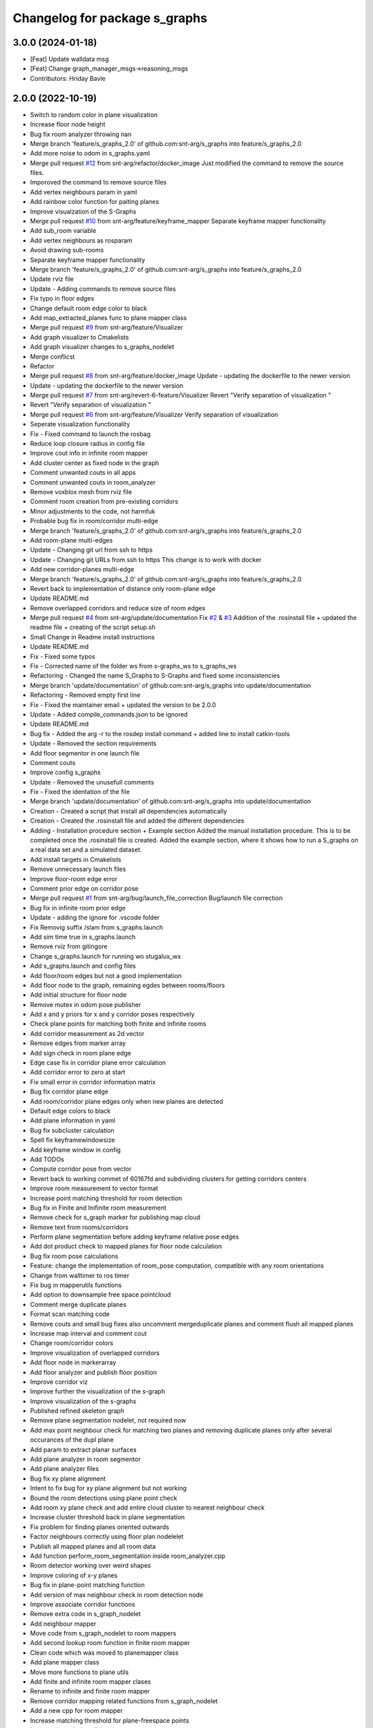 ^^^^^^^^^^^^^^^^^^^^^^^^^^^^^^
Changelog for package s_graphs
^^^^^^^^^^^^^^^^^^^^^^^^^^^^^^

3.0.0 (2024-01-18)
------------------
* [Feat] Update walldata msg
* [Feat] Change graph_manager_msgs->reasoning_msgs
* Contributors: Hriday Bavle

2.0.0 (2022-10-19)
------------------
* Switch to random color in plane visualization
* Increase floor node height
* Bug fix room analyzer throwing nan
* Merge branch 'feature/s_graphs_2.0' of github.com:snt-arg/s_graphs into feature/s_graphs_2.0
* Add more noise to odom in s_graphs.yaml
* Merge pull request `#12 <https://github.com/snt-arg/s_graphs/issues/12>`_ from snt-arg/refactor/docker_image
  Just modified the command to remove the source files.
* Imporoved the command to remove source files
* Add vertex neighbours param in yaml
* Add rainbow color function for paiting planes
* Improve visualzation of the S-Graphs
* Merge pull request `#10 <https://github.com/snt-arg/s_graphs/issues/10>`_ from snt-arg/feature/keyframe_mapper
  Separate keyframe mapper functionality
* Add sub_room variable
* Add vertex neighbours as rosparam
* Avoid drawing sub-rooms
* Separate keyframe mapper functionality
* Merge branch 'feature/s_graphs_2.0' of github.com:snt-arg/s_graphs into feature/s_graphs_2.0
* Update rviz file
* Update - Adding commands to remove source files
* Fix typo in floor edges
* Change default room edge color to black
* Add map_extracted_planes func to plane mapper class
* Merge pull request `#9 <https://github.com/snt-arg/s_graphs/issues/9>`_ from snt-arg/feature/Visualizer
* Add graph visualizer to Cmakelists
* Add graph visualizer changes to s_graphs_nodelet
* Merge conflicst
* Refactor
* Merge pull request `#8 <https://github.com/snt-arg/s_graphs/issues/8>`_ from snt-arg/feature/docker_image
  Update - updating the dockerfile to the newer version
* Update - updating the dockerfile to the newer version
* Merge pull request `#7 <https://github.com/snt-arg/s_graphs/issues/7>`_ from snt-arg/revert-6-feature/Visualizer
  Revert "Verify separation of visualization "
* Revert "Verify separation of visualization "
* Merge pull request `#6 <https://github.com/snt-arg/s_graphs/issues/6>`_ from snt-arg/feature/Visualizer
  Verify separation of visualization
* Seperate visualization functionality
* Fix - Fixed command to launch the rosbag
* Reduce loop closure radius in config file
* Improve cout info in infinite room mapper
* Add cluster center as fixed node in the graph
* Comment unwanted couts in all apps
* Comment unwanted couts in room_analyzer
* Remove voxblox mesh from rviz file
* Comment room creation from pre-existing corridors
* Minor adjustments to the code, not harmfuk
* Probable bug fix in room/corridor multi-edge
* Merge branch 'feature/s_graphs_2.0' of github.com:snt-arg/s_graphs into feature/s_graphs_2.0
* Add room-plane multi-edges
* Update - Changing git url from ssh to https
* Update - Changing git URLs from ssh to https
  This change is to work with docker
* Add new corridor-planes multi-edge
* Merge branch 'feature/s_graphs_2.0' of github.com:snt-arg/s_graphs into feature/s_graphs_2.0
* Revert back to implementation of distance only room-plane edge
* Update README.md
* Remove overlapped corridors and reduce size of room edges
* Merge pull request `#4 <https://github.com/snt-arg/s_graphs/issues/4>`_ from snt-arg/update/documentation
  Fix `#2 <https://github.com/snt-arg/s_graphs/issues/2>`_ & `#3 <https://github.com/snt-arg/s_graphs/issues/3>`_ Addition of the .rosinstall file + updated the readme file + creating of the script setup.sh
* Small Change in Readme install instructions
* Update README.md
* Fix - Fixed some typos
* Fix - Corrected name of the folder ws from s-graphs_ws to s_graphs_ws
* Refactoring - Changed the name S_Graphs to S-Graphs and fixed some inconsistencies
* Merge branch 'update/documentation' of github.com:snt-arg/s_graphs into update/documentation
* Refactoring - Removed empty first line
* Fix - Fixed the maintainer email + updated the version to be 2.0.0
* Update - Added compile_commands.json to be ignored
* Update README.md
* Bug fix - Added the arg -r to the rosdep install command + added line to install catkin-tools
* Update - Removed the section requirements
* Add floor segmentor in one launch file
* Comment couts
* Improve config s_graphs
* Update - Removed the unusefull comments
* Fix - Fixed the identation of the file
* Merge branch 'update/documentation' of github.com:snt-arg/s_graphs into update/documentation
* Creation - Created a script that install all dependencies automatically
* Creation - Created the .rosinstall file and added the different dependencies
* Adding - Installation procedure section + Example section
  Added the manual installation procedure. This is to be completed once the .rosinstall file is created.
  Added the example section, where it shows how to run a S_graphs on a real data set and a simulated dataset.
* Add install targets in Cmakelists
* Remove unnecessary launch files
* Improve floor-room edge error
* Comment prior edge on corridor pose
* Merge pull request `#1 <https://github.com/snt-arg/s_graphs/issues/1>`_ from snt-arg/bug/launch_file_correction
  Bug/launch file correction
* Bug fix in infinite room prior edge
* Update - adding the ignore for .vscode folder
* Fix Removig suffix /slam from s_graphs.launch
* Add sim time true in s_graphs.launch
* Remove rviz from gitingore
* Change s_graphs.launch for running wo stugalux_ws
* Add s_graphs.launch and config files
* Add floor/room edges but not a good implementation
* Add floor node to the graph, remaining egdes between rooms/floors
* Add initial structure for floor node
* Remove mutex in odom pose publisher
* Add x and y priors for x and y corridor poses respectively
* Check plane points for matching both finite and infinite rooms
* Add corridor measurement as 2d vector
* Remove edges from marker array
* Add sign check in room plane edge
* Edge case fix in corridor plane error calculation
* Add corridor error to zero at start
* Fix small error in corridor information matrix
* Bug fix corridor plane edge
* Add room/corridor plane edges only when new planes are detected
* Default edge colors to black
* Add plane information in yaml
* Bug fix subcluster calculation
* Spell fix keyframewindowsize
* Add keyframe window in config
* Add TODOs
* Compute corridor pose from vector
* Revert back to working commet of 60167fd and subdividing clusters for getting corridors centers
* Improve room measurement to vector format
* Increase point matching threshold for room detection
* Bug fix in Finite and Inifinite room measurement
* Remove check for s_graph marker for publishing map cloud
* Remove text from rooms/corridors
* Perform plane segmentation before adding keyframe relative pose edges
* Add dot product check to mapped planes for floor node calculation
* Bug fix room pose calculations
* Feature: change the implementation of room_pose computation, compatible with any room orientations
* Change from walltimer to ros timer
* Fix bug in mapperutils functions
* Add option to downsample free space pointcloud
* Comment merge duplicate planes
* Format scan matching code
* Remove couts and small bug fixes also uncomment mergeduplicate planes and comment flush all mapped planes
* Increase map interval and comment cout
* Change room/corridor colors
* Improve visualization of overlapped corridors
* Add floor node in markerarray
* Add floor analyzer and publish floor position
* Improve corridor viz
* Improve further the visualization of the s-graph
* Improve visualization of the s-graphs
* Published refined skeleton graph
* Remove plane segmentation nodelet, not required now
* Add max point neighbour check for matching two planes and removing duplicate planes only after several occurances of the dupl plane
* Add param to extract planar surfaces
* Add plane analyzer in room segmentor
* Add plane analyzer files
* Bug fix xy plane alignment
* Intent to fix bug for xy plane alignment but not working
* Bound the room detections using plane point check
* Add room xy plane check and add entire cloud cluster to nearest neighbour check
* Increase cluster threshold back in plane segmentation
* Fix problem for finding planes oriented outwards
* Factor neighbours correctly using floor plan nodelelet
* Publish all mapped planes and all room data
* Add function perform_room_segmentation inside room_analyzer.cpp
* Room detector working over weird shapes
* Improve coloring of x-y planes
* Bug fix in plane-point matching function
* Add version of max neighbour check in room detection node
* Improve associate corridor functions
* Remove extra code in s_graph_nodelet
* Add neighbour mapper
* Move code from s_graph_nodelet to room mappers
* Add second lookup room function in finite room mapper
* Clean code which was moved to planemapper class
* Add plane mapper class
* Move more functions to plane utils
* Add finite and infinite room mapper clases
* Rename to infinite and finite room mapper
* Remove corridor mapping related functions from s_graph_nodelet
* Add a new cpp for room mapper
* Increase matching threshold for plane-freespace points
* Improve the coloring of the planes
* Add function overloading for map cloud generator
* Enable publish map points when subsribing to marker arrays as well
* Big commit: Improve code structure of room sementation nodelet, creating a new room analyzer
* Adjust threshold in plane point matching
* Bug fix in point plane dist calculator
* Add lifetime for markerarrays
* Publish map planes before optimixzation
* Further improve plane finding for each free space cluster
* Add version 1 of replacing room planes with mapped corridors and vice and versa. Not working version
* Add small hacks to improve the mapped plane publishing
* Publishing room centers after receiving mapped plane measurements
* Add neighbour edges between neighbouring rooms and corridors
* Improve the implementation of searching and visualizing room neighbours
* Clean code using clang formatting
* Fix bug in factoring X corridor and removed pre-room neighbour check
* Fix bug in room neighbourg viz but still buggy
* Visualizing neighbours in the in the s_graph_nodelet
* Check and publish neighbours of each room, time to connect this b**ches
* Reduce the plane-point matching threshold in room segmentation
* Add corridor node into the graph obtained from room segmentation node
* Check only the last 10 keyframes for mapped planes publishing
* Add detected rooms from room segmentation node to the graph
* Fix Y corridor pose calculation bug
* Add points in closest plane check
* Add check for centroid center
* Subscribe to different subgraphs for getting room candidate
* Add diagonal check to seperate different corridors
* First version of axis clustering for corridors
* Add code for fitting line segment
* Add corridor segmentation
* Improve room segmentation and the plane finding procedure
* Add option for publishing 3D points with the map planes
* Improve code getting room clusters
* Publish only rooms which are supported by planar surfaces
* Add map planes publisher
* Subscribe to room data msg
* Change name room msg name
* Visualize possible room node poses in room segmentation
* Add room segmentation msg
* Comment topological layer callback thread
* Add room segmentation nodelet
* Comment lookup rooms in topological callback
* Add lookup rooms in topological layer thread
* Add x,y and hort plane ids to each keyframe
* Add seperate callback for detecting and adding topological constraints
* Add param for plane points min distance
* Feature: Add edge between room node to detected mapped plane after removing dupl plane
* Feature: Add edge between corridor and detected mapped plane after removal of dupl plane
* Add corridor min seg dist as a ros param
* Bug Fix: Fix egde se3 plane line visualization
* Bug Fix: Finally fixed the code crash in create_marker_array function
* Bug Fix: Node crash during removal of vert planes
* not workin version (tmp commit)
* Feature: Merging planes for room nodes as well (potentially buggy implementation)
* Feature: merging duplicate plane nodes detected by corridors
* Feature: merging duplicate y planes detected by corridor nodes (implementation untested)
* Feature: Seperate corridors based on different walls
* Pose-Plane edges in black color
* Fix corridor mapping visualization
* Fix plane2keyframe edge
* Comment couts
* Improvement: edge creation of corridors and rooms (probably buggy implementation)
* Feature: basic version of wall detection instead of planar surfaces
* Possible fix: mapping planes in all orientations
* Merge branch 'main' of github.com:snt-arg/s_graphs into main
* Rename hdlGraphslamnodelet to sgraphNodeley
* Update README.md
* Resize image in readme
* Update readme
* Rename launch files
* Add export targets for proper proper ros message build
* First Commit: Rename from HDL_SLAM to s_graphs
* Add parallel plane constaint for newly associated planes of corridors and rooms
* Add option constant covariance
* Feature: Improved visualalization of the room edges and robot pose-plane edges
* Feature: Add line connections between room/corridor nodes and semantic planes
* Feature add entire point visualization of semantic map
* Bug fix in corridor parallel plane constraint
* Add max room width check
* Add color variable in yaml file
* Fix bug in room-plane, corr-plane edge measurement eq
* Improve debugging visualization
* Add ROS_DEBUG_NAMED instead of cout
* Fix bug in point to plane param
* Add params for room width diff
* Seperate functions for corridor and room lookup
* Add switch cases for organizing the better the plane matching
* Improve room check condition
* Add point diff to check consistency of corridors and rooms instead of length diff
* Initial version of pose and path publishers
* Fix edgeplane visualization
* Improve params for corridor factor
* Update config file for plane factor related params
* Fix bug in corridor measurement function
* Documenting a bit a code
* Add proper corridor factor
* Reduce the plane extraction distance thres
* Fix wrong push in room_vec pose
* Improve plane_d correction
* Add parallel and perpendicular only between planes of rooms
* Change corridor vertex to single number and changed room node implementation
* Improve corridor pose but yet to fix the bugs
* Change corridor meas from vector to double
* change the sign of the corridor pose
* Update params for plane matching
* Include only parallel planes
* Improve clustering in plane segmentation
* Improve sorting and refining of corridors and rooms
* Add eq clustering
* Increase cov of plane meas
* Improve bugs in corridor and room factor
* Improve room pose calculation, TODO: fix corridor pose calc
* Add config for enabling and disbaling room and corridor factor
* Improve room factoring logic and decreased the plane detection thres
* Add room squareness check
* Paint edges in white
* Add diff plane filters and several prints for debug in mapping
* Add Z axis in corridor vertex
* Add corridor pre-pose and final-pose
* Add seperate corridor vertex
* Seperated X and Y corridor edges
* Connect room node with keyframe node
* Add Room Vertex
* improve plane_seg_launch
* Clean the code and improve implementation of planepoints in map frame
* Reorganize the code and add thresholds as ros params
* Add rosparams for most of the threshold values
* Fix plotting of X corridor
* Add params for plane filtering
* Improve ground plane segmentation
* Add Room plane visualization
* Improve edge drawing for planes
* Improve naming corridors and rooms
* Add struct for planedata
* Reorganize corridor factor function
* Improve drawing of parallel planes
* Draw corridor and room nodes
* Fix bugs with room factor
* Fix bug in width measurement of corridots
* Add version 1 of room factor
* Improve implementation of corridor factor
* Fix bug in corridor matching and add basic structure for room node
* Add X corridor
* Add id for corridor
* Version 1 of Y corridor factor
* Add enum for plane class
* Add corridor first edge
* Add skeletal structure for corridor_plane edge
* Add edge plane edges
* Ploting segmented planes
* Add perpendicular plane constraint and comment drawing of parallel planes
* Visualize parallel plane factors
* Fix bug in plotting parallel planes
* Clean code for point to plane
* Improve parallel constraint between planes
* Add plane parallelity check in struct
* Fix bug in parallel plane edge
* Add parallel plane constraints
* Compare maha distance in robot frame
* Fix error with ploting the point-plane edge
* Remove map frame plane fix
* Comment plane segmentation
* Publish planes in closest point form
* Different colors for different plane edges
* Add horizontal plane
* Data association using mahalonobis distance
* Computing marginals
* Comment the CP plane form
* Improve point to plane
* Add 3D plane in thes struct for vert planes
* Add launcher for slam backend only
* Try and catch in map2odom transform
* Improve data association of planes
* Change back to map to odom transform as identity
* Add first version of point_plane factors for x and y vert planes
* Remove redundant variable from calc in point_to_plane factor
* Improve point to plane factor and add Y-axis plane
* Complete math for point to plane factor
* Add skeletal for point to plane factor
* Add proper implementation of pointcloud segmented in local (body) frame
* Revert back to segmenting cloud in map frame
* Receive the segmented cloud in local body frame
* Fixed bug in plane mapping
* Further improve logic for x_vert plane mapping
* Add better logic for associating x_plane
* Add vert plane seg in a function
* Add custom pointcloud vector message
* Remove minus from dist estimate
* Add the x-plane constraint
* Add planes struct and add vert plane with data association (math still not working)
* Add vertical plane x to the graph
* Improve implementation plane segmentation normal publisher
* Publish pointcloud with its normals
* Complete logic for keyframe to vert plane edge
* Change implementation of seg cloud subsriber
* Add sub in hdl for plane pointcloud
* Add map frame instead of base_link for plane seg
* Add filtered points instead of velodyne points
* Clean code and adhere to proper code terminology
* Version 1 working in simulation wo crashes
* Remove unncesessary files
* Add point removal
* Struggle to get proper pointcloud segmentation
* publishing the largest plane with green color
* Add plane segmentation nodelet in nodelet_plugin.xml
* Add plane segmentation
* Add subscriber for pointcloud in plane seg
* Add plane_segmentor_nodelete in cmake
* Fix clang-format
* Initial commit for plane segmentro
* Merge pull request `#1 <https://github.com/snt-arg/s_graphs/issues/1>`_ from hridaybavle/fix-callback-not-being-called
  Add ros::spinOnce() to make sure callbacks are being called when insi…
* Add ros::spinOnce() to make sure callbacks are being called when inside while loop
* Add initial odom2map transform listener
* added param for publishing tf for odom and base_link
* Merge pull request `#190 <https://github.com/snt-arg/s_graphs/issues/190>`_ from koide3/fix
  fix dependency issue
* fix dependency issue
* Merge pull request `#185 <https://github.com/snt-arg/s_graphs/issues/185>`_ from ksuszka/master
  Fixed formatting UTM origin coordinates in second save function
* Merge pull request `#187 <https://github.com/snt-arg/s_graphs/issues/187>`_ from koide3/fix_ci
  fix CI error
* fix CI error
* Fixed coordinates formatting in save_map_service function
* Merge pull request `#183 <https://github.com/snt-arg/s_graphs/issues/183>`_ from koide3/devel
  Devel
* refactor dockerfiles
* fix typo and format issue
* Merge pull request `#165 <https://github.com/snt-arg/s_graphs/issues/165>`_ from koide3/pub_status
  Pub status
* Merge pull request `#162 <https://github.com/snt-arg/s_graphs/issues/162>`_ from koide3/vgicp_cuda
  vgicp_cuda
* fix inlier_fraction calculation bug
* fix for melodic
* initial guess based on robot odometry
* rename to matching_error
* add ScanMatchingStatus.msg
* add vgicp_cuda
* Merge branch 'master' of github.com:koide3/hdl_graph_slam
* add launch file for KITTI00
* Update howtouse.md
* Update howtouse.md
* Merge branch 'master' of github.com:koide3/hdl_graph_slam
* add docker howtouse.md
* Merge pull request `#158 <https://github.com/snt-arg/s_graphs/issues/158>`_ from jitrc/devel
  Publishing aligned point cloud if subscribed, fixed use of map_cloud_resolution
* Merge pull request `#160 <https://github.com/snt-arg/s_graphs/issues/160>`_ from koide3/ndt_params
  fix ndt param name bug
* fix ndt param name bug
* Merge pull request `#157 <https://github.com/snt-arg/s_graphs/issues/157>`_ from koide3/nan_angle
  fix delta angle evaluation bug
* fix delta angle evaluation bug
* pass map_cloud_resolution to map_cloud_generator
* publish aligned points in odom frame
* allow generating unfiltered point cloud
* Update README.md
* Merge pull request `#152 <https://github.com/snt-arg/s_graphs/issues/152>`_ from robustify/crash_on_loop_closure
  Normalize orientations in loop closure candidate keyframes
* Normalize orientations in loop closure candidate keyframes
* Merge pull request `#151 <https://github.com/snt-arg/s_graphs/issues/151>`_ from robustify/rospy_setup
  Use rospy and setup.py to manage shebangs for Python 2 and Python 3
* Use rospy and setup.py to manage shebangs for Python 2 and Python 3
  Following guidance found here: http://wiki.ros.org/UsingPython3/SourceCodeChanges#Changing_shebangs
* Merge pull request `#150 <https://github.com/snt-arg/s_graphs/issues/150>`_ from koide3/refactor
  refactoring
* refactoring
* Merge pull request `#149 <https://github.com/snt-arg/s_graphs/issues/149>`_ from koide3/fast_gicp
  Add fast_gicp
* add fast_gicp
* Merge pull request `#148 <https://github.com/snt-arg/s_graphs/issues/148>`_ from koide3/noetic
  Update for Focal Fossa & ROS Noetic
* update for noetic
* Merge pull request `#146 <https://github.com/snt-arg/s_graphs/issues/146>`_ from krisklau/clang-format
  entire repo: clang-format.
* entire repo: clang-format.
  Processed with the command:
  find . -type f \( -name "*.cpp" -o -name "*.hpp" \) -execdir clang-format-6.0 -i {} \;
* add license identifiers
* Merge branch 'master' of https://github.com/koide3/hdl_graph_slam
* add transformation_epsilon
* Merge pull request `#128 <https://github.com/snt-arg/s_graphs/issues/128>`_ from tim-fan/master
  Approximate time sync for odom/scan input to HdlGraphSlamNodelet
* Use approximate time sync for odom/scan input to HdlGraphSlamNodelet
* Merge pull request `#124 <https://github.com/snt-arg/s_graphs/issues/124>`_ from koide3/devel
  Fix resource consuming problem
* disable deskewing by default
* fix consuming resource after data flow is stopped
* fix a loading bug
* Merge pull request `#102 <https://github.com/snt-arg/s_graphs/issues/102>`_ from naoki-mizuno/radius-outlier-removal
  Fix RadiusOutlierRemoval not applied
* Fix RadiusOutlierRemoval not applied
* preliminary implementation of IMU-based frontend
* Create LICENSE
* Merge pull request `#96 <https://github.com/snt-arg/s_graphs/issues/96>`_ from koide3/devel
  Update of the first node anchor mechanism
* build check with clang & lld
* make first node anchor information matrix configurable
* Merge pull request `#93 <https://github.com/snt-arg/s_graphs/issues/93>`_ from koide3/devel
  fix a bug in odometry information matrix calculation
* fix empty marker bug
* fix a bug in odometry information matrix calculation
* Merge pull request `#91 <https://github.com/snt-arg/s_graphs/issues/91>`_ from Tutorgaming/patch-1
  Fix ros-kinetic-pcl-ros typo inside readme :)
* Fix ros-kinetic-pcl-ros typo inside readme :)
  On the installation guide inside the readme
  the package name was misspell
* Update README.md
* Update README.md
* Update README.md
* Update README.md
* Update README.md
* Update README.md
* Update README.md
* Update hdl_graph_slam_501.launch
* Update hdl_graph_slam_400.launch
* Update hdl_graph_slam.launch
* Merge pull request `#81 <https://github.com/snt-arg/s_graphs/issues/81>`_ from koide3/devel
  Add normal orientation-aware plane edge
* update identity plane edge for kinetic
* fix g2o vector error
* add normal orientation-aware plane edge
* Merge pull request `#79 <https://github.com/snt-arg/s_graphs/issues/79>`_ from koide3/devel
  Configurable scan matching parameters & orientation constraint bug fix
* fix orientation constraint bug
* expose scan matching parameters in hdl_graph_slam.launch
* make scan matching parameters configurable
* fix orientation constraint bug & make solver configurable
* add plane edges
* Merge branch 'master' of https://github.com/koide3/hdl_graph_slam
* add plane prior
* Update hdl_graph_slam_nodelet.cpp
  Fix typo
* Merge pull request `#72 <https://github.com/snt-arg/s_graphs/issues/72>`_ from koide3/devel
  Add functions & edges for interactive SLAM
* Merge branch 'master' of https://github.com/koide3/hdl_graph_slam into devel
* update README
* add perpendicular plane edge
* merge
* update for interactive_map_correction
* Merge pull request `#69 <https://github.com/snt-arg/s_graphs/issues/69>`_ from ktk1501/issue-66/road_flipped_problem
  road_flipped_problem fix by adding minus to Z in g2o optimizer
* road_flipped_problem fix by adding minus to Z in g2o optimizer
* Merge pull request `#67 <https://github.com/snt-arg/s_graphs/issues/67>`_ from ll7/patch-1
  pcl-ros
* pcl-ros
* Merge pull request `#50 <https://github.com/snt-arg/s_graphs/issues/50>`_ from jihoonl/patch-1
  Add libg2o as build depend
* add plane edges
* update for interactive map correction
* Merge branch 'devel' of https://github.com/koide3/hdl_graph_slam into devel
* fix typo
* add license
* Update README.md
* Update README.md
* Update README.md
* Add libg2o as build depend
* update .travis.yml
* Merge pull request `#43 <https://github.com/snt-arg/s_graphs/issues/43>`_ from koide3/devel
  add codacy and refactoring
* update README
* fix format issues
* add codacy and refactoring
* Merge pull request `#41 <https://github.com/snt-arg/s_graphs/issues/41>`_ from koide3/arch-melodic
  Support melodic & build test
* remove unnecessary launch files
* update README.md
* update dockerfiles and .travis.yml
* add build test
* update for melodic
* add start_time option to bag_player.py
* add fitness_score_max_range
* fix a reference error on clang
* Update README.md
* Merge branch 'master' of https://github.com/koide3/hdl_graph_slam into devel
* update so map can be saved without visualization
* Merge pull request `#34 <https://github.com/snt-arg/s_graphs/issues/34>`_ from koide3/devel
  New constraints
* update README
* update launch files
* update so that the package can find ros libg2o
* update README.md
* some comments
* add new constraints, robust kernels, optimization params
* Update README.md
* update README and Dockerfile
* update README.md
* update scan_matching_odometry so that it retrieves base_frame_id from messages and add missing params to launch files
* update README.md and add Dockerfile
* update README.md
* add dependency on ndt_omp to package.xml
* Update README.md
* update README.md
* add SaveMap.srv and add an outdoor mapping example
* update README.md
* update README.md
* modify README.md
* initial commit
* Contributors: Eduardo Schmidt, Hriday Bavle, Jihoon Lee, Jit Ray Chowdhury, Kenji Koide, Kristian Klausen, Krzysztof Suszka, Micho Radovnikovich, Muhammad Shaheer, Naoki Mizuno, Pedro, Pedro Soares, PedroS, PedroS235, Tim, hriday, iTUTOR, k.koide, kenji koide, koide, koide3, ktk1501, ll7, mbzirc, shaheer34mts
